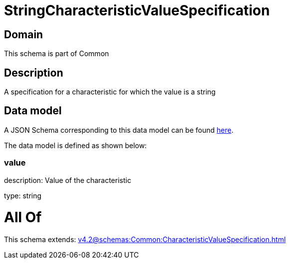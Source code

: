 = StringCharacteristicValueSpecification

[#domain]
== Domain

This schema is part of Common

[#description]
== Description

A specification for a characteristic for which the value is a string


[#data_model]
== Data model

A JSON Schema corresponding to this data model can be found https://tmforum.org[here].

The data model is defined as shown below:


=== value
description: Value of the characteristic

type: string


= All Of 
This schema extends: xref:v4.2@schemas:Common:CharacteristicValueSpecification.adoc[]
